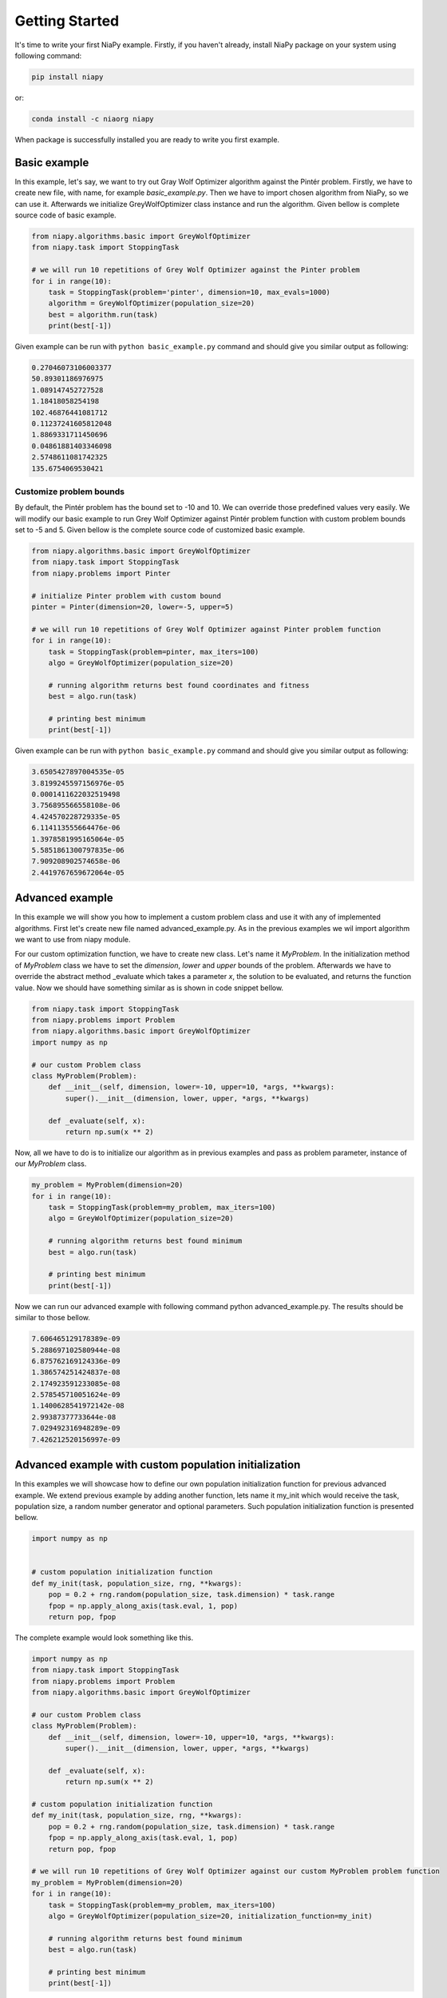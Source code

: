 Getting Started
===============

It's time to write your first NiaPy example. Firstly, if you haven't already, install NiaPy package on your system
using following command:

.. code:: bash

    pip install niapy

or:

.. code:: bash

    conda install -c niaorg niapy

When package is successfully installed you are ready to write you first example.

Basic example
-------------
In this example, let's say, we want to try out Gray Wolf Optimizer algorithm against the Pintér problem.
Firstly, we have to create new file, with name, for example *basic_example.py*. Then we have to import chosen
algorithm from NiaPy, so we can use it. Afterwards we initialize GreyWolfOptimizer class instance and run the algorithm.
Given bellow is complete source code of basic example.

.. code:: python

    from niapy.algorithms.basic import GreyWolfOptimizer
    from niapy.task import StoppingTask

    # we will run 10 repetitions of Grey Wolf Optimizer against the Pinter problem
    for i in range(10):
        task = StoppingTask(problem='pinter', dimension=10, max_evals=1000)
        algorithm = GreyWolfOptimizer(population_size=20)
        best = algorithm.run(task)
        print(best[-1])


Given example can be run with ``python basic_example.py`` command and should give you similar output as
following:

.. code:: bash

    0.27046073106003377
    50.89301186976975
    1.089147452727528
    1.18418058254198
    102.46876441081712
    0.11237241605812048
    1.8869331711450696
    0.04861881403346098
    2.5748611081742325
    135.6754069530421


Customize problem bounds
~~~~~~~~~~~~~~~~~~~~~~~~~~
By default, the Pintér problem has the bound set to -10 and 10. We can override those predefined
values very easily. We will modify our basic example to run Grey Wolf Optimizer against Pintér problem
function with custom problem bounds set to -5 and 5. Given bellow is the complete source code of customized
basic example.

.. code:: python

    from niapy.algorithms.basic import GreyWolfOptimizer
    from niapy.task import StoppingTask
    from niapy.problems import Pinter

    # initialize Pinter problem with custom bound
    pinter = Pinter(dimension=20, lower=-5, upper=5)

    # we will run 10 repetitions of Grey Wolf Optimizer against Pinter problem function
    for i in range(10):
        task = StoppingTask(problem=pinter, max_iters=100)
        algo = GreyWolfOptimizer(population_size=20)

        # running algorithm returns best found coordinates and fitness
        best = algo.run(task)

        # printing best minimum
        print(best[-1])

Given example can be run with ``python basic_example.py`` command and should give you similar output as
following:

.. code:: bash

    3.6505427897004535e-05
    3.8199245597156976e-05
    0.0001411622032519498
    3.756895566558108e-06
    4.424570228729335e-05
    6.114113555664476e-06
    1.3978581995165064e-05
    5.5851861300797835e-06
    7.909208902574658e-06
    2.4419767659672064e-05

Advanced example
----------------
In this example we will show you how to implement a custom problem class and use it with any of
implemented algorithms. First let's create new file named advanced_example.py. As in the previous examples
we wil import algorithm we want to use from niapy module.

For our custom optimization function, we have to create new class. Let's name it *MyProblem*. In the initialization
method of *MyProblem* class we have to set the *dimension*, *lower* and *upper* bounds of the problem. Afterwards we have to
override the abstract method _evaluate which takes a parameter *x*, the solution to be evaluated, and returns the function value.
Now we should have something similar as is shown in code snippet bellow.

.. code:: python

    from niapy.task import StoppingTask
    from niapy.problems import Problem
    from niapy.algorithms.basic import GreyWolfOptimizer
    import numpy as np

    # our custom Problem class
    class MyProblem(Problem):
        def __init__(self, dimension, lower=-10, upper=10, *args, **kwargs):
            super().__init__(dimension, lower, upper, *args, **kwargs)

        def _evaluate(self, x):
            return np.sum(x ** 2)


Now, all we have to do is to initialize our algorithm as in previous examples and pass as problem parameter,
instance of our *MyProblem* class.

.. code:: python

    my_problem = MyProblem(dimension=20)
    for i in range(10):
        task = StoppingTask(problem=my_problem, max_iters=100)
        algo = GreyWolfOptimizer(population_size=20)

        # running algorithm returns best found minimum
        best = algo.run(task)

        # printing best minimum
        print(best[-1])

Now we can run our advanced example with following command python advanced_example.py. The results should be
similar to those bellow.

.. code:: bash

    7.606465129178389e-09
    5.288697102580944e-08
    6.875762169124336e-09
    1.386574251424837e-08
    2.174923591233085e-08
    2.578545710051624e-09
    1.1400628541972142e-08
    2.99387377733644e-08
    7.029492316948289e-09
    7.426212520156997e-09

Advanced example with custom population initialization
------------------------------------------------------
In this examples we will showcase how to define our own population initialization function for previous advanced example.
We extend previous example by adding another function, lets name it my_init which would receive the task, population size,
a random number generator and optional parameters. Such population initialization function is presented bellow.

.. code:: python

    import numpy as np


    # custom population initialization function
    def my_init(task, population_size, rng, **kwargs):
        pop = 0.2 + rng.random(population_size, task.dimension) * task.range
        fpop = np.apply_along_axis(task.eval, 1, pop)
        return pop, fpop


The complete example would look something like this.

.. code:: python

    import numpy as np
    from niapy.task import StoppingTask
    from niapy.problems import Problem
    from niapy.algorithms.basic import GreyWolfOptimizer

    # our custom Problem class
    class MyProblem(Problem):
        def __init__(self, dimension, lower=-10, upper=10, *args, **kwargs):
            super().__init__(dimension, lower, upper, *args, **kwargs)

        def _evaluate(self, x):
            return np.sum(x ** 2)

    # custom population initialization function
    def my_init(task, population_size, rng, **kwargs):
        pop = 0.2 + rng.random(population_size, task.dimension) * task.range
        fpop = np.apply_along_axis(task.eval, 1, pop)
        return pop, fpop

    # we will run 10 repetitions of Grey Wolf Optimizer against our custom MyProblem problem function
    my_problem = MyProblem(dimension=20)
    for i in range(10):
        task = StoppingTask(problem=my_problem, max_iters=100)
        algo = GreyWolfOptimizer(population_size=20, initialization_function=my_init)

        # running algorithm returns best found minimum
        best = algo.run(task)

        # printing best minimum
        print(best[-1])

And results when running the above example should be similar to those bellow.

.. code:: bash

    4.708930032276375e-08
    3.074627144384774e-08
    3.4164735698703244e-08
    4.9961114415227386e-08
    7.804954011212186e-09
    8.54822031684741e-08
    1.8625917477836128e-08
    1.0765481838194546e-08
    4.535387196032371e-08
    1.3303233444716197e-07

Runner example
--------------
For easier comparison between many different algorithms and problems, we developed a useful feature called
*Runner*. Runner can take an array of algorithms and an array of problems to compare and run all combinations
for you. We also provide an extra feature, which lets you easily exports those results in many different formats
(Pandas DataFrame, Excel, JSON).

Below is given a usage example of our *Runner*, which will run various algorithms and problems
functions. Results will be exported as JSON.

.. code:: python

    from niapy import Runner
    from niapy.algorithms.basic import (
        GreyWolfOptimizer,
        ParticleSwarmAlgorithm
    )
    from niapy.problems import (
        Problem,
        Ackley,
        Griewank,
        Sphere,
        HappyCat
    )

    class MyProblem(Problem):
        def __init__(self, dimension, lower=-10, upper=10, *args, **kwargs):
            super().__init__(dimension, lower, upper, *args, **kwargs)

        def _evaluate(self, x):
            return np.sum(x ** 2)

    runner = Runner(
        dimension=40,
        max_evals=100,
        runs=2,
        algorithms=[
            GreyWolfOptimizer(),
            "FlowerPollinationAlgorithm",
            ParticleSwarmAlgorithm(),
            "HybridBatAlgorithm",
            "SimulatedAnnealing",
            "CuckooSearch"],
        problems=[
            Ackley(40),
            Griewank(40),
            Sphere(40),
            HappyCat(40),
            "rastrigin",
            MyProblem(dimension=40)
        ]
    )

    runner.run(export='json', verbose=True)


Output of running above example should look like something as following.

.. code:: bash

    INFO:niapy.runner.Runner:Running GreyWolfOptimizer...
    INFO:niapy.runner.Runner:Running GreyWolfOptimizer algorithm on Ackley problem...
    INFO:niapy.runner.Runner:Running GreyWolfOptimizer algorithm on Griewank problem...
    INFO:niapy.runner.Runner:Running GreyWolfOptimizer algorithm on Sphere problem...
    INFO:niapy.runner.Runner:Running GreyWolfOptimizer algorithm on HappyCat problem...
    INFO:niapy.runner.Runner:Running GreyWolfOptimizer algorithm on rastrigin problem...
    INFO:niapy.runner.Runner:Running GreyWolfOptimizer algorithm on MyProblem problem...
    INFO:niapy.runner.Runner:---------------------------------------------------
    INFO:niapy.runner.Runner:Running FlowerPollinationAlgorithm...
    INFO:niapy.runner.Runner:Running FlowerPollinationAlgorithm algorithm on Ackley problem...
    INFO:niapy.runner.Runner:Running FlowerPollinationAlgorithm algorithm on Griewank problem...
    INFO:niapy.runner.Runner:Running FlowerPollinationAlgorithm algorithm on Sphere problem...
    INFO:niapy.runner.Runner:Running FlowerPollinationAlgorithm algorithm on HappyCat problem...
    INFO:niapy.runner.Runner:Running FlowerPollinationAlgorithm algorithm on rastrigin problem...
    INFO:niapy.runner.Runner:Running FlowerPollinationAlgorithm algorithm on MyProblem problem...
    INFO:niapy.runner.Runner:---------------------------------------------------
    INFO:niapy.runner.Runner:Running ParticleSwarmAlgorithm...
    INFO:niapy.runner.Runner:Running ParticleSwarmAlgorithm algorithm on Ackley problem...
    INFO:niapy.runner.Runner:Running ParticleSwarmAlgorithm algorithm on Griewank problem...
    INFO:niapy.runner.Runner:Running ParticleSwarmAlgorithm algorithm on Sphere problem...
    INFO:niapy.runner.Runner:Running ParticleSwarmAlgorithm algorithm on HappyCat problem...
    INFO:niapy.runner.Runner:Running ParticleSwarmAlgorithm algorithm on rastrigin problem...
    INFO:niapy.runner.Runner:Running ParticleSwarmAlgorithm algorithm on MyProblem problem...
    INFO:niapy.runner.Runner:---------------------------------------------------
    INFO:niapy.runner.Runner:Running HybridBatAlgorithm...
    INFO:niapy.runner.Runner:Running HybridBatAlgorithm algorithm on Ackley problem...
    INFO:niapy.runner.Runner:Running HybridBatAlgorithm algorithm on Griewank problem...
    INFO:niapy.runner.Runner:Running HybridBatAlgorithm algorithm on Sphere problem...
    INFO:niapy.runner.Runner:Running HybridBatAlgorithm algorithm on HappyCat problem...
    INFO:niapy.runner.Runner:Running HybridBatAlgorithm algorithm on rastrigin problem...
    INFO:niapy.runner.Runner:Running HybridBatAlgorithm algorithm on MyProblem problem...
    INFO:niapy.runner.Runner:---------------------------------------------------
    INFO:niapy.runner.Runner:Running SimulatedAnnealing...
    INFO:niapy.runner.Runner:Running SimulatedAnnealing algorithm on Ackley problem...
    INFO:niapy.runner.Runner:Running SimulatedAnnealing algorithm on Griewank problem...
    INFO:niapy.runner.Runner:Running SimulatedAnnealing algorithm on Sphere problem...
    INFO:niapy.runner.Runner:Running SimulatedAnnealing algorithm on HappyCat problem...
    INFO:niapy.runner.Runner:Running SimulatedAnnealing algorithm on rastrigin problem...
    INFO:niapy.runner.Runner:Running SimulatedAnnealing algorithm on MyProblem problem...
    INFO:niapy.runner.Runner:---------------------------------------------------
    INFO:niapy.runner.Runner:Running CuckooSearch...
    INFO:niapy.runner.Runner:Running CuckooSearch algorithm on Ackley problem...
    INFO:niapy.runner.Runner:Running CuckooSearch algorithm on Griewank problem...
    INFO:niapy.runner.Runner:Running CuckooSearch algorithm on Sphere problem...
    INFO:niapy.runner.Runner:Running CuckooSearch algorithm on HappyCat problem...
    INFO:niapy.runner.Runner:Running CuckooSearch algorithm on rastrigin problem...
    INFO:niapy.runner.Runner:Running CuckooSearch algorithm on MyProblem problem...
    INFO:niapy.runner.Runner:---------------------------------------------------
    INFO:niapy.runner.Runner:Export to JSON completed!

Results will be also exported in a JSON file (in export folder).
